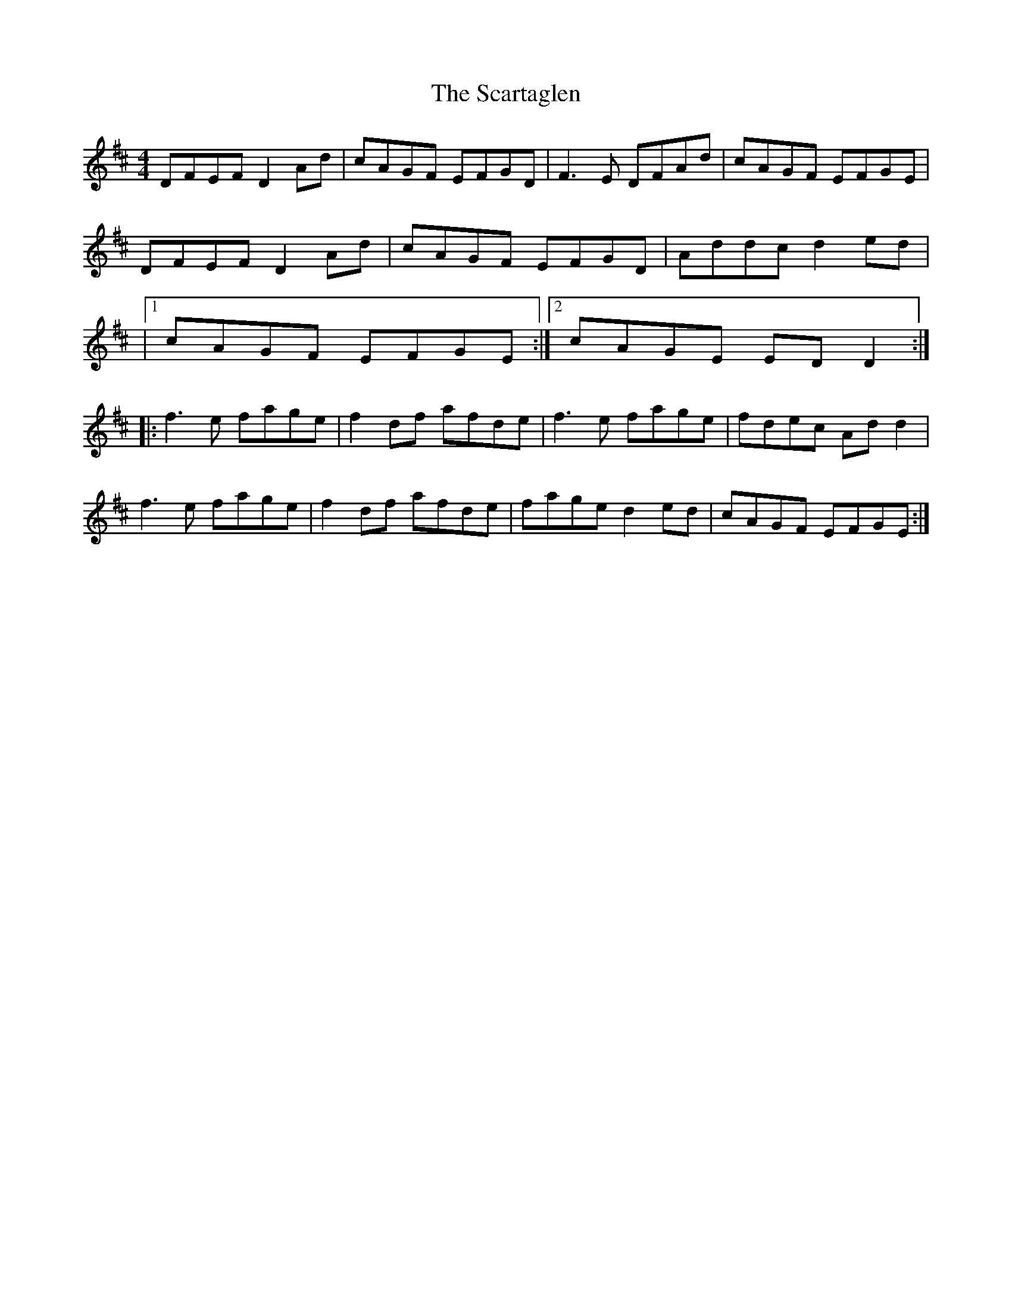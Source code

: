 X: 2
T: Scartaglen, The
Z: ElaineT
S: https://thesession.org/tunes/900#setting14084
R: reel
M: 4/4
L: 1/8
K: Dmaj
DFEF D2Ad | cAGF EFGD | F3E DFAd | cAGF EFGE |DFEF D2Ad | cAGF EFGD | Addc d2ed ||1 cAGF EFGE :|2 cAGE EDD2 :||:f3e fage | f2df afde | f3e fage | fdec Add2 | f3e fage | f2df afde | fage d2ed | cAGF EFGE :|
